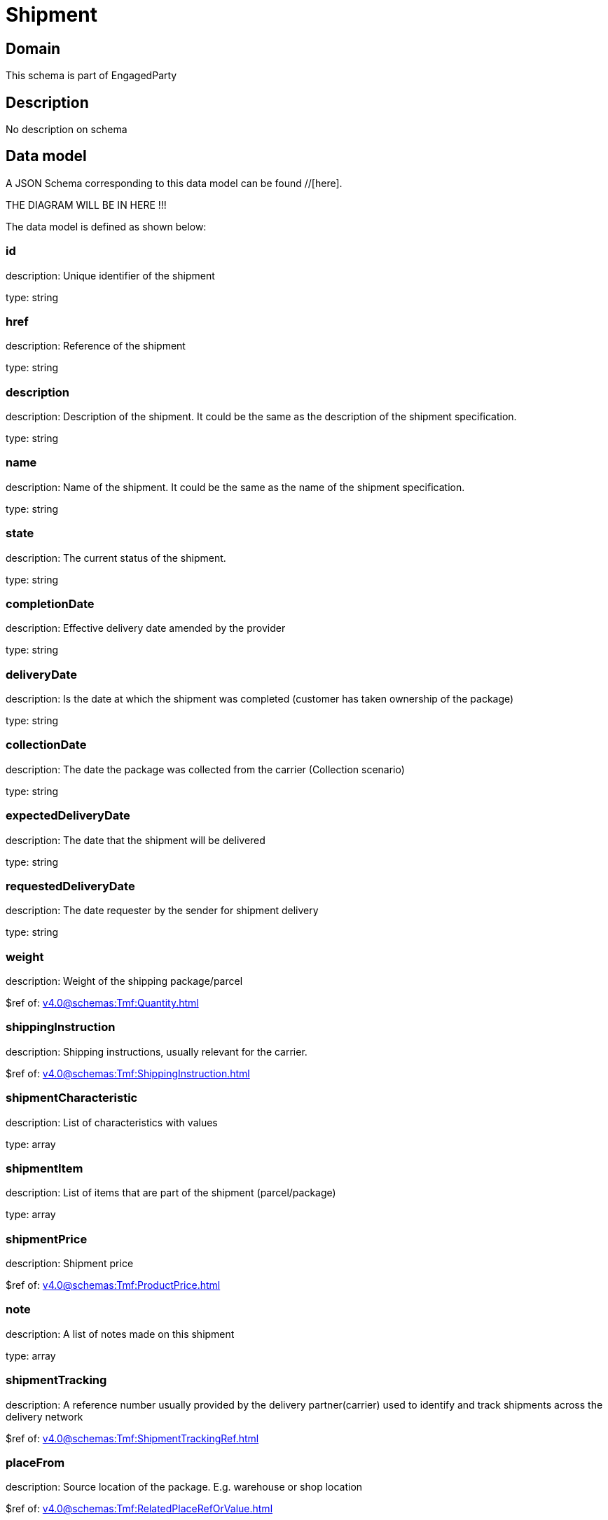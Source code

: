 = Shipment

[#domain]
== Domain

This schema is part of EngagedParty

[#description]
== Description
No description on schema


[#data_model]
== Data model

A JSON Schema corresponding to this data model can be found //[here].

THE DIAGRAM WILL BE IN HERE !!!


The data model is defined as shown below:


=== id
description: Unique identifier of the shipment

type: string


=== href
description: Reference of the shipment

type: string


=== description
description: Description of the shipment. It could be the same as the description of the shipment specification.

type: string


=== name
description: Name of the shipment. It could be the same as the name of the shipment specification.

type: string


=== state
description: The current status of the shipment.

type: string


=== completionDate
description: Effective delivery date amended by the provider

type: string


=== deliveryDate
description: Is the date at which the shipment was completed (customer has taken ownership of the package)

type: string


=== collectionDate
description: The date the package was collected from the carrier (Collection scenario)

type: string


=== expectedDeliveryDate
description: The date that the shipment will be delivered

type: string


=== requestedDeliveryDate
description: The date requester by the sender for shipment delivery

type: string


=== weight
description: Weight of the shipping package/parcel

$ref of: xref:v4.0@schemas:Tmf:Quantity.adoc[]


=== shippingInstruction
description: Shipping instructions, usually relevant for the carrier.

$ref of: xref:v4.0@schemas:Tmf:ShippingInstruction.adoc[]


=== shipmentCharacteristic
description: List of characteristics with values

type: array


=== shipmentItem
description: List of items that are part of the shipment (parcel/package)

type: array


=== shipmentPrice
description: Shipment price

$ref of: xref:v4.0@schemas:Tmf:ProductPrice.adoc[]


=== note
description: A list of notes made on this shipment

type: array


=== shipmentTracking
description: A reference number usually provided by the delivery partner(carrier) used to identify and track shipments across the delivery network

$ref of: xref:v4.0@schemas:Tmf:ShipmentTrackingRef.adoc[]


=== placeFrom
description: Source location of the package. E.g. warehouse or shop location

$ref of: xref:v4.0@schemas:Tmf:RelatedPlaceRefOrValue.adoc[]


=== placeTo
description: Destination of the package. E.g. customer home address

$ref of: xref:v4.0@schemas:Tmf:RelatedPlaceRefOrValue.adoc[]


=== relatedShipment
description: A list of existing shipments that has some form of correlation with the given shipment

type: array


=== paymentMethod
description: Payment method to be used when delivering the package(e.g.: cash, credit card, ). Structure including at least attribute name. Notice that the use of a voucher can be managed as a specific methodtype, where he voucher code can be passed as value.

$ref of: xref:v4.0@schemas:Tmf:PaymentMethodRef.adoc[]


=== externalIdentifier
description: An identification of an entity that is owned by or originates in a software system different from the current system, for example a ProductOrder handed off from a commerce platform into an order handling system. The structure identifies the system itself, the nature of the entity within the system (e.g. class name) and the unique ID of the entity within the system. It is anticipated that multiple external IDs can be held for a single entity, e.g. if the entity passed through multiple systems on the way to the current system. In this case the consumer is expected to sequence the IDs in the array in reverse order of provenance, i.e. most recent system first in the list.

type: array


=== shipmentSpecification
description: A set of characteristics to describe the shipment

$ref of: xref:v4.0@schemas:Tmf:ShipmentSpecificationRefOrValue.adoc[]


=== relatedParty
description: A list of parties which are involved in this shipment and the role they are playing

type: array


=== attachment
description: Attachments that may be of relevance to this shipment, such as shippingLabels, Signature or photos of the delivery


type: array


[#all_of]
== All Of

This schema extends: xref:v4.0@schemas:Tmf:Entity.adoc[]
